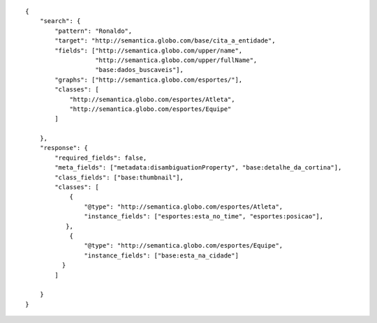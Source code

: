 .. highlight:: json

::

    {
        "search": {
            "pattern": "Ronaldo",
            "target": "http://semantica.globo.com/base/cita_a_entidade",
            "fields": ["http://semantica.globo.com/upper/name",
                       "http://semantica.globo.com/upper/fullName",
                       "base:dados_buscaveis"],
            "graphs": ["http://semantica.globo.com/esportes/"],
            "classes": [
                "http://semantica.globo.com/esportes/Atleta",
                "http://semantica.globo.com/esportes/Equipe"
            ]

        },
        "response": {
            "required_fields": false,
            "meta_fields": ["metadata:disambiguationProperty", "base:detalhe_da_cortina"],
            "class_fields": ["base:thumbnail"],
            "classes": [
                {
                    "@type": "http://semantica.globo.com/esportes/Atleta",
                    "instance_fields": ["esportes:esta_no_time", "esportes:posicao"],
               },
                {
                    "@type": "http://semantica.globo.com/esportes/Equipe",
                    "instance_fields": ["base:esta_na_cidade"]
              }
            ]

        }
    }
